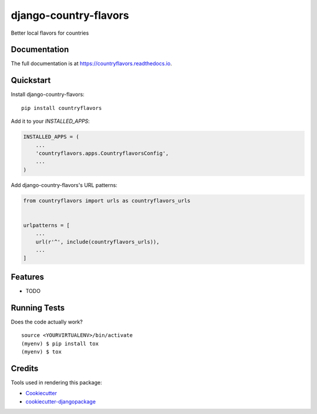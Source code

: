 =============================
django-country-flavors
=============================

.. image:: https://badge.fury.io/py/countryflavors.svg
    :target: https://badge.fury.io/py/countryflavors

.. image:: https://travis-ci.org/auvipy/countryflavors.svg?branch=master
    :target: https://travis-ci.org/auvipy/countryflavors

.. image:: https://codecov.io/gh/auvipy/countryflavors/branch/master/graph/badge.svg
    :target: https://codecov.io/gh/auvipy/countryflavors

Better local flavors for countries

Documentation
-------------

The full documentation is at https://countryflavors.readthedocs.io.

Quickstart
----------

Install django-country-flavors::

    pip install countryflavors

Add it to your `INSTALLED_APPS`:

.. code-block:: python

    INSTALLED_APPS = (
        ...
        'countryflavors.apps.CountryflavorsConfig',
        ...
    )

Add django-country-flavors's URL patterns:

.. code-block:: python

    from countryflavors import urls as countryflavors_urls


    urlpatterns = [
        ...
        url(r'^', include(countryflavors_urls)),
        ...
    ]

Features
--------

* TODO

Running Tests
-------------

Does the code actually work?

::

    source <YOURVIRTUALENV>/bin/activate
    (myenv) $ pip install tox
    (myenv) $ tox

Credits
-------

Tools used in rendering this package:

*  Cookiecutter_
*  `cookiecutter-djangopackage`_

.. _Cookiecutter: https://github.com/audreyr/cookiecutter
.. _`cookiecutter-djangopackage`: https://github.com/pydanny/cookiecutter-djangopackage
